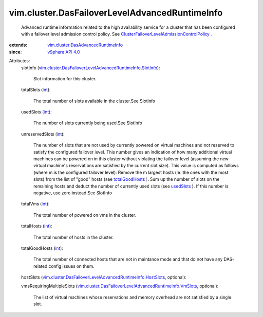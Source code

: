 .. _int: https://docs.python.org/2/library/stdtypes.html

.. _usedSlots: ../../vim/cluster/DasFailoverLevelAdvancedRuntimeInfo.rst#usedSlots

.. _totalGoodHosts: ../../vim/cluster/DasFailoverLevelAdvancedRuntimeInfo.rst#totalGoodHosts

.. _vSphere API 4.0: ../../vim/version.rst#vimversionversion5

.. _vim.cluster.DasAdvancedRuntimeInfo: ../../vim/cluster/DasAdvancedRuntimeInfo.rst

.. _ClusterFailoverLevelAdmissionControlPolicy: ../../vim/cluster/FailoverLevelAdmissionControlPolicy.rst

.. _vim.cluster.DasFailoverLevelAdvancedRuntimeInfo.VmSlots: ../../vim/cluster/DasFailoverLevelAdvancedRuntimeInfo/VmSlots.rst

.. _vim.cluster.DasFailoverLevelAdvancedRuntimeInfo.SlotInfo: ../../vim/cluster/DasFailoverLevelAdvancedRuntimeInfo/SlotInfo.rst

.. _vim.cluster.DasFailoverLevelAdvancedRuntimeInfo.HostSlots: ../../vim/cluster/DasFailoverLevelAdvancedRuntimeInfo/HostSlots.rst


vim.cluster.DasFailoverLevelAdvancedRuntimeInfo
===============================================
  Advanced runtime information related to the high availability service for a cluster that has been configured with a failover level admission control policy. See `ClusterFailoverLevelAdmissionControlPolicy`_ .
:extends: vim.cluster.DasAdvancedRuntimeInfo_
:since: `vSphere API 4.0`_

Attributes:
    slotInfo (`vim.cluster.DasFailoverLevelAdvancedRuntimeInfo.SlotInfo`_):

       Slot information for this cluster.
    totalSlots (`int`_):

       The total number of slots available in the cluster.See SlotInfo
    usedSlots (`int`_):

       The number of slots currently being used.See SlotInfo
    unreservedSlots (`int`_):

       The number of slots that are not used by currently powered on virtual machines and not reserved to satisfy the configured failover level. This number gives an indication of how many additional virtual machines can be powered on in this cluster without violating the failover level (assuming the new virtual machine's reservations are satisfied by the current slot size). This value is computed as follows (where m is the configured failover level): Remove the m largest hosts (ie. the ones with the most slots) from the list of "good" hosts (see `totalGoodHosts`_ ). Sum up the number of slots on the remaining hosts and deduct the number of currently used slots (see `usedSlots`_ ). If this number is negative, use zero instead.See SlotInfo
    totalVms (`int`_):

       The total number of powered on vms in the cluster.
    totalHosts (`int`_):

       The total number of hosts in the cluster.
    totalGoodHosts (`int`_):

       The total number of connected hosts that are not in maintance mode and that do not have any DAS-related config issues on them.
    hostSlots (`vim.cluster.DasFailoverLevelAdvancedRuntimeInfo.HostSlots`_, optional):

    vmsRequiringMultipleSlots (`vim.cluster.DasFailoverLevelAdvancedRuntimeInfo.VmSlots`_, optional):

       The list of virtual machines whose reservations and memory overhead are not satisfied by a single slot.
